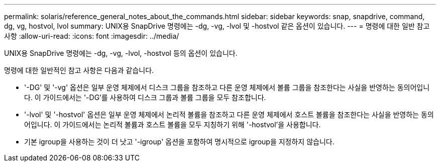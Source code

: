 ---
permalink: solaris/reference_general_notes_about_the_commands.html 
sidebar: sidebar 
keywords: snap, snapdrive, command, dg, vg, hostvol, lvol 
summary: UNIX용 SnapDrive 명령에는 -dg, -vg, -lvol 및 -hostvol 같은 옵션이 있습니다. 
---
= 명령에 대한 일반 참고 사항
:allow-uri-read: 
:icons: font
:imagesdir: ../media/


[role="lead"]
UNIX용 SnapDrive 명령에는 -dg, -vg, -lvol, -hostvol 등의 옵션이 있습니다.

명령에 대한 일반적인 참고 사항은 다음과 같습니다.

* '-DG' 및 '-vg' 옵션은 일부 운영 체제에서 디스크 그룹을 참조하고 다른 운영 체제에서 볼륨 그룹을 참조한다는 사실을 반영하는 동의어입니다. 이 가이드에서는 '-DG'를 사용하여 디스크 그룹과 볼륨 그룹을 모두 참조합니다.
* '-lvol' 및 '-hostvol' 옵션은 일부 운영 체제에서 논리적 볼륨을 참조하고 다른 운영 체제에서 호스트 볼륨을 참조한다는 사실을 반영하는 동의어입니다. 이 가이드에서는 논리적 볼륨과 호스트 볼륨을 모두 지칭하기 위해 '-hostvol'을 사용합니다.
* 기본 igroup을 사용하는 것이 더 낫고 '-igroup' 옵션을 포함하여 명시적으로 igroup을 지정하지 않습니다.

